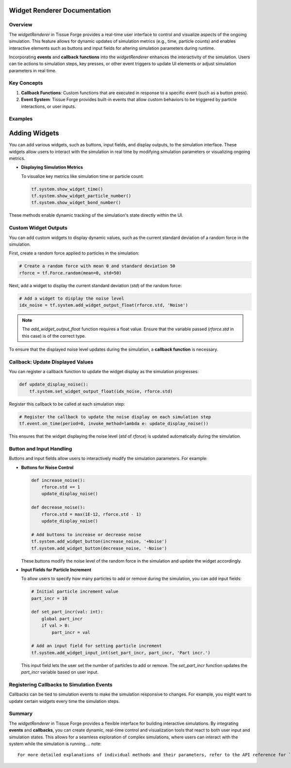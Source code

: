 Widget Renderer Documentation
-----------------------------

Overview
^^^^^^^^
The `widgetRenderer` in Tissue Forge provides a real-time user interface to control and visualize aspects of the ongoing simulation. This feature allows for dynamic updates of simulation metrics (e.g., time, particle counts) and enables interactive elements such as buttons and input fields for altering simulation parameters during runtime.

Incorporating **events** and **callback functions** into the `widgetRenderer` enhances the interactivity of the simulation. Users can tie actions to simulation steps, key presses, or other event triggers to update UI elements or adjust simulation parameters in real time.

Key Concepts
^^^^^^^^^^^^

1. **Callback Functions**: Custom functions that are executed in response to a specific event (such as a button press).
2. **Event System**: Tissue Forge provides built-in events that allow custom behaviors to be triggered by particle interactions, or user inputs.

Examples
^^^^^^^^

Adding Widgets
--------------
You can add various widgets, such as buttons, input fields, and display outputs, to the simulation interface. These widgets allow users to interact with the simulation in real time by modifying simulation parameters or visualizing ongoing metrics.

- **Displaying Simulation Metrics**

  To visualize key metrics like simulation time or particle count:

  .. code-block:: python

      tf.system.show_widget_time()
      tf.system.show_widget_particle_number()
      tf.system.show_widget_bond_number()

These methods enable dynamic tracking of the simulation's state directly within the UI.

Custom Widget Outputs
^^^^^^^^^^^^^^^^^^^^^

You can add custom widgets to display dynamic values, such as the current standard deviation of a random force in the simulation. 

First, create a random force applied to particles in the simulation:

.. code-block:: python

    # Create a random force with mean 0 and standard deviation 50
    rforce = tf.Force.random(mean=0, std=50)

Next, add a widget to display the current standard deviation (`std`) of the random force:

.. code-block:: python

    # Add a widget to display the noise level
    idx_noise = tf.system.add_widget_output_float(rforce.std, 'Noise')

.. note::
   The `add_widget_output_float` function requires a float value. Ensure that the variable passed (`rforce.std` in this case) is of the correct type.

To ensure that the displayed noise level updates during the simulation, a **callback function** is necessary.

Callback: Update Displayed Values
^^^^^^^^^^^^^^^^^^^^^^^^^^^^^^^^^

You can register a callback function to update the widget display as the simulation progresses:

.. code-block:: python

    def update_display_noise():
        tf.system.set_widget_output_float(idx_noise, rforce.std)

Register this callback to be called at each simulation step:

.. code-block:: python

    # Register the callback to update the noise display on each simulation step
    tf.event.on_time(period=0, invoke_method=lambda e: update_display_noise())

This ensures that the widget displaying the noise level (`std` of `rforce`) is updated automatically during the simulation.

Button and Input Handling
^^^^^^^^^^^^^^^^^^^^^^^^^

Buttons and input fields allow users to interactively modify the simulation parameters. For example:

- **Buttons for Noise Control**

  .. code-block:: python

      def increase_noise():
          rforce.std += 1
          update_display_noise()

      def decrease_noise():
          rforce.std = max(1E-12, rforce.std - 1)
          update_display_noise()

      # Add buttons to increase or decrease noise
      tf.system.add_widget_button(increase_noise, '+Noise')
      tf.system.add_widget_button(decrease_noise, '-Noise')

  These buttons modify the noise level of the random force in the simulation and update the widget accordingly.

- **Input Fields for Particle Increment**

  To allow users to specify how many particles to add or remove during the simulation, you can add input fields:

  .. code-block:: python

      # Initial particle increment value
      part_incr = 10

      def set_part_incr(val: int):
          global part_incr
          if val > 0:
              part_incr = val

      # Add an input field for setting particle increment
      tf.system.add_widget_input_int(set_part_incr, part_incr, 'Part incr.')

  This input field lets the user set the number of particles to add or remove. The `set_part_incr` function updates the `part_incr` variable based on user input.

Registering Callbacks to Simulation Events
^^^^^^^^^^^^^^^^^^^^^^^^^^^^^^^^^^^^^^^^^^

Callbacks can be tied to simulation events to make the simulation responsive to changes. For example, you might want to update certain widgets every time the simulation steps.

Summary
^^^^^^^
The `widgetRenderer` in Tissue Forge provides a flexible interface for building interactive simulations. By integrating **events** and **callbacks**, you can create dynamic, real-time control and visualization tools that react to both user input and simulation states. This allows for a seamless exploration of complex simulations, where users can interact with the system while the simulation is running.
.. note::
   For more detailed explanations of individual methods and their parameters, refer to the API reference for `widgetRenderer`.

   
.. _widget_renderer:

.. py:currentmodule:: tissue_forge
